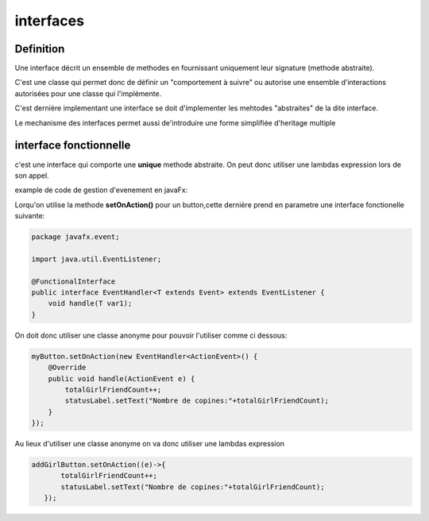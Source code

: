 **********
interfaces
**********

Definition
**********
Une interface décrit un ensemble de methodes en fournissant uniquement leur signature (methode abstraite).

C'est une classe qui permet donc de définir un "comportement à suivre" ou autorise une ensemble d'interactions autorisées pour une classe qui l'implémente.

C'est dernière implementant une interface se doit d'implementer les mehtodes "abstraites" de la dite interface.

Le mechanisme des interfaces permet aussi de'introduire une forme simplifiée d'heritage multiple


interface fonctionnelle
***********************

c'est une interface qui comporte une **unique** methode abstraite. On peut donc utiliser une lambdas expression lors de son appel.

example de code de gestion d'evenement en javaFx:

Lorqu'on utilise la methode **setOnAction()** pour un button,cette dernière prend en parametre une interface fonctionelle suivante:

.. code-block:: java

    package javafx.event;

    import java.util.EventListener;

    @FunctionalInterface
    public interface EventHandler<T extends Event> extends EventListener {
        void handle(T var1);
    }

On doit donc utiliser une classe anonyme pour pouvoir l'utiliser comme ci dessous:

.. code-block:: java
        
        myButton.setOnAction(new EventHandler<ActionEvent>() {
            @Override
            public void handle(ActionEvent e) {
                totalGirlFriendCount++;
                statusLabel.setText("Nombre de copines:"+totalGirlFriendCount);
            }
        });

Au lieux d'utiliser une classe anonyme on va donc utiliser une lambdas expression

.. code-block:: java

     addGirlButton.setOnAction((e)->{
            totalGirlFriendCount++;
            statusLabel.setText("Nombre de copines:"+totalGirlFriendCount);
        });
